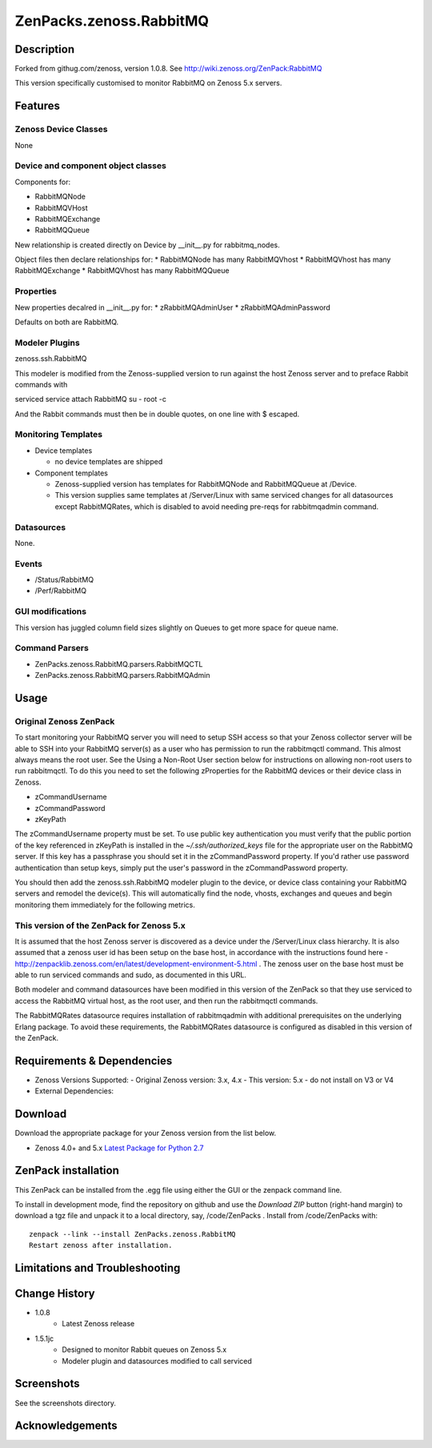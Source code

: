 ============================
ZenPacks.zenoss.RabbitMQ
============================

Description
===========

Forked from githug.com/zenoss, version 1.0.8.  See http://wiki.zenoss.org/ZenPack:RabbitMQ 

This version specifically customised to monitor RabbitMQ on Zenoss 5.x servers.


Features
========

Zenoss Device Classes
---------------------

None

Device and component object classes
-----------------------------------

Components for:

* RabbitMQNode
* RabbitMQVHost
* RabbitMQExchange
* RabbitMQQueue


New relationship is created directly on Device by __init__.py for rabbitmq_nodes.

Object files then declare relationships for:
* RabbitMQNode has many RabbitMQVhost
* RabbitMQVhost has many RabbitMQExchange
* RabbitMQVhost has many RabbitMQQueue

Properties
----------

New properties decalred in __init__.py for:
* zRabbitMQAdminUser
* zRabbitMQAdminPassword

Defaults on both are RabbitMQ.


Modeler Plugins
---------------

zenoss.ssh.RabbitMQ

This modeler is modified from the Zenoss-supplied version to run against the host Zenoss server
and to preface Rabbit commands with 

serviced service attach RabbitMQ su - root -c

And the Rabbit commands must then be in double quotes, on one line with $ escaped.

Monitoring Templates
--------------------

* Device templates
   
  - no device templates are shipped

* Component templates

  - Zenoss-supplied version has templates for RabbitMQNode and RabbitMQQueue at /Device.
  - This version supplies same templates at /Server/Linux with same serviced changes for all
    datasources except RabbitMQRates, which is disabled to avoid needing pre-reqs for rabbitmqadmin command.

Datasources
-----------

None.

Events
------

* /Status/RabbitMQ
* /Perf/RabbitMQ


GUI modifications
-----------------

This version has juggled column field sizes slightly on Queues to get more space for queue name.


Command Parsers
---------------

* ZenPacks.zenoss.RabbitMQ.parsers.RabbitMQCTL
* ZenPacks.zenoss.RabbitMQ.parsers.RabbitMQAdmin



Usage
=====


Original Zenoss ZenPack
-----------------------

To start monitoring your RabbitMQ server you will need to setup SSH access so that your Zenoss collector server 
will be able to SSH into your RabbitMQ server(s) as a user who has permission to run the rabbitmqctl command. 
This almost always means the root user. See the Using a Non-Root User section below for instructions on 
allowing non-root users to run rabbitmqctl. To do this you need to set the following zProperties for the 
RabbitMQ devices or their device class in Zenoss.

* zCommandUsername
* zCommandPassword
* zKeyPath

The zCommandUsername property must be set. To use public key authentication you must verify that the 
public portion of the key referenced in zKeyPath is installed in the `~/.ssh/authorized_keys` file 
for the appropriate user on the RabbitMQ server. If this key has a passphrase you should set it in the 
zCommandPassword property. If you'd rather use password authentication than setup keys, simply put 
the user's password in the zCommandPassword property.

You should then add the zenoss.ssh.RabbitMQ modeler plugin to the device, or device class containing 
your RabbitMQ servers and remodel the device(s). This will automatically find the node, vhosts, exchanges 
and queues and begin monitoring them immediately for the following metrics. 


This version of the ZenPack for Zenoss 5.x
------------------------------------------

It is assumed that the host Zenoss server is discovered as a device under the /Server/Linux class hierarchy.
It is also assumed that a zenoss user id has been setup on the base host, in accordance with the instructions
found here - http://zenpacklib.zenoss.com/en/latest/development-environment-5.html .  The zenoss user on the base
host must be able to run serviced commands and sudo, as documented in this URL.

Both modeler and command datasources have been modified in this version of the ZenPack so that they use 
serviced to access the RabbitMQ virtual host, as the root user, and then run the rabbitmqctl commands.

The RabbitMQRates datasource requires installation of rabbitmqadmin with additional prerequisites on the
underlying Erlang package.  To avoid these requirements, the RabbitMQRates datasource is configured as
disabled in this version of the ZenPack.

Requirements & Dependencies
===========================

* Zenoss Versions Supported:  
  - Original Zenoss version: 3.x, 4.x
  - This version: 5.x - do not install on V3 or V4
* External Dependencies: 



Download
========
Download the appropriate package for your Zenoss version from the list
below.

* Zenoss 4.0+ and 5.x  `Latest Package for Python 2.7`_

ZenPack installation
======================

This ZenPack can be installed from the .egg file using either the GUI or the
zenpack command line. 

To install in development mode, find the repository on github and use the *Download ZIP* button
(right-hand margin) to download a tgz file and unpack it to a local directory, say,
/code/ZenPacks .  Install from /code/ZenPacks with::
  zenpack --link --install ZenPacks.zenoss.RabbitMQ
  Restart zenoss after installation.


Limitations and Troubleshooting
===============================



Change History
==============
* 1.0.8
   - Latest Zenoss release
* 1.5.1jc
   - Designed to monitor Rabbit queues on Zenoss 5.x 
   - Modeler plugin and datasources modified to call serviced


Screenshots
===========

See the screenshots directory.


.. External References Below. Nothing Below This Line Should Be Rendered

.. _Latest Package for Python 2.7: https://github.com/jcurry/ZenPacks.zenoss.RabbitMQ/blob/5branch/dist/ZenPacks.zenoss.RabbitMQ-1.5.1jc-py2.7.egg?raw=true

Acknowledgements
================


